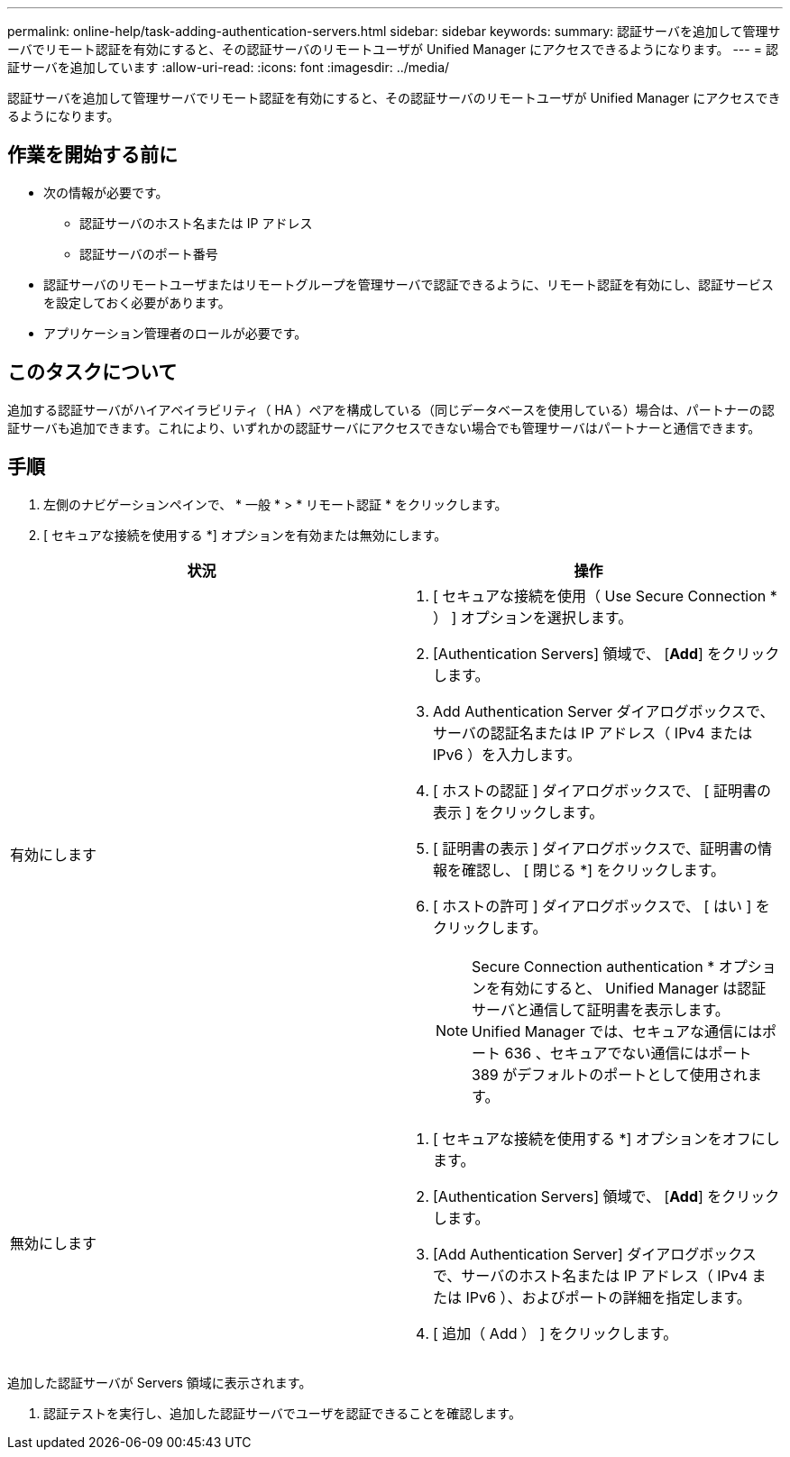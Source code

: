---
permalink: online-help/task-adding-authentication-servers.html 
sidebar: sidebar 
keywords:  
summary: 認証サーバを追加して管理サーバでリモート認証を有効にすると、その認証サーバのリモートユーザが Unified Manager にアクセスできるようになります。 
---
= 認証サーバを追加しています
:allow-uri-read: 
:icons: font
:imagesdir: ../media/


[role="lead"]
認証サーバを追加して管理サーバでリモート認証を有効にすると、その認証サーバのリモートユーザが Unified Manager にアクセスできるようになります。



== 作業を開始する前に

* 次の情報が必要です。
+
** 認証サーバのホスト名または IP アドレス
** 認証サーバのポート番号


* 認証サーバのリモートユーザまたはリモートグループを管理サーバで認証できるように、リモート認証を有効にし、認証サービスを設定しておく必要があります。
* アプリケーション管理者のロールが必要です。




== このタスクについて

追加する認証サーバがハイアベイラビリティ（ HA ）ペアを構成している（同じデータベースを使用している）場合は、パートナーの認証サーバも追加できます。これにより、いずれかの認証サーバにアクセスできない場合でも管理サーバはパートナーと通信できます。



== 手順

. 左側のナビゲーションペインで、 * 一般 * > * リモート認証 * をクリックします。
. [ セキュアな接続を使用する *] オプションを有効または無効にします。


[cols="2*"]
|===
| 状況 | 操作 


 a| 
有効にします
 a| 
. [ セキュアな接続を使用（ Use Secure Connection * ） ] オプションを選択します。
. [Authentication Servers] 領域で、 [*Add*] をクリックします。
. Add Authentication Server ダイアログボックスで、サーバの認証名または IP アドレス（ IPv4 または IPv6 ）を入力します。
. [ ホストの認証 ] ダイアログボックスで、 [ 証明書の表示 ] をクリックします。
. [ 証明書の表示 ] ダイアログボックスで、証明書の情報を確認し、 [ 閉じる *] をクリックします。
. [ ホストの許可 ] ダイアログボックスで、 [ はい ] をクリックします。
+
[NOTE]
====
Secure Connection authentication * オプションを有効にすると、 Unified Manager は認証サーバと通信して証明書を表示します。Unified Manager では、セキュアな通信にはポート 636 、セキュアでない通信にはポート 389 がデフォルトのポートとして使用されます。

====




 a| 
無効にします
 a| 
. [ セキュアな接続を使用する *] オプションをオフにします。
. [Authentication Servers] 領域で、 [*Add*] をクリックします。
. [Add Authentication Server] ダイアログボックスで、サーバのホスト名または IP アドレス（ IPv4 または IPv6 ）、およびポートの詳細を指定します。
. [ 追加（ Add ） ] をクリックします。


|===
追加した認証サーバが Servers 領域に表示されます。

. 認証テストを実行し、追加した認証サーバでユーザを認証できることを確認します。

